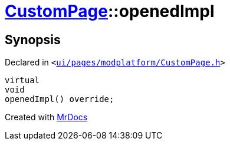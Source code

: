 [#CustomPage-openedImpl]
= xref:CustomPage.adoc[CustomPage]::openedImpl
:relfileprefix: ../
:mrdocs:


== Synopsis

Declared in `&lt;https://github.com/PrismLauncher/PrismLauncher/blob/develop/launcher/ui/pages/modplatform/CustomPage.h#L63[ui&sol;pages&sol;modplatform&sol;CustomPage&period;h]&gt;`

[source,cpp,subs="verbatim,replacements,macros,-callouts"]
----
virtual
void
openedImpl() override;
----



[.small]#Created with https://www.mrdocs.com[MrDocs]#
